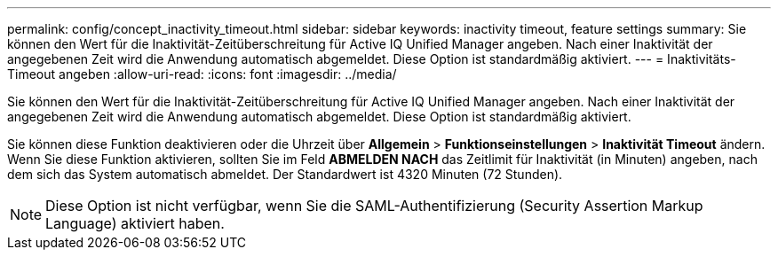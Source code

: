 ---
permalink: config/concept_inactivity_timeout.html 
sidebar: sidebar 
keywords: inactivity timeout, feature settings 
summary: Sie können den Wert für die Inaktivität-Zeitüberschreitung für Active IQ Unified Manager angeben. Nach einer Inaktivität der angegebenen Zeit wird die Anwendung automatisch abgemeldet. Diese Option ist standardmäßig aktiviert. 
---
= Inaktivitäts-Timeout angeben
:allow-uri-read: 
:icons: font
:imagesdir: ../media/


[role="lead"]
Sie können den Wert für die Inaktivität-Zeitüberschreitung für Active IQ Unified Manager angeben. Nach einer Inaktivität der angegebenen Zeit wird die Anwendung automatisch abgemeldet. Diese Option ist standardmäßig aktiviert.

Sie können diese Funktion deaktivieren oder die Uhrzeit über *Allgemein* > *Funktionseinstellungen* > *Inaktivität Timeout* ändern. Wenn Sie diese Funktion aktivieren, sollten Sie im Feld *ABMELDEN NACH* das Zeitlimit für Inaktivität (in Minuten) angeben, nach dem sich das System automatisch abmeldet. Der Standardwert ist 4320 Minuten (72 Stunden).

[NOTE]
====
Diese Option ist nicht verfügbar, wenn Sie die SAML-Authentifizierung (Security Assertion Markup Language) aktiviert haben.

====